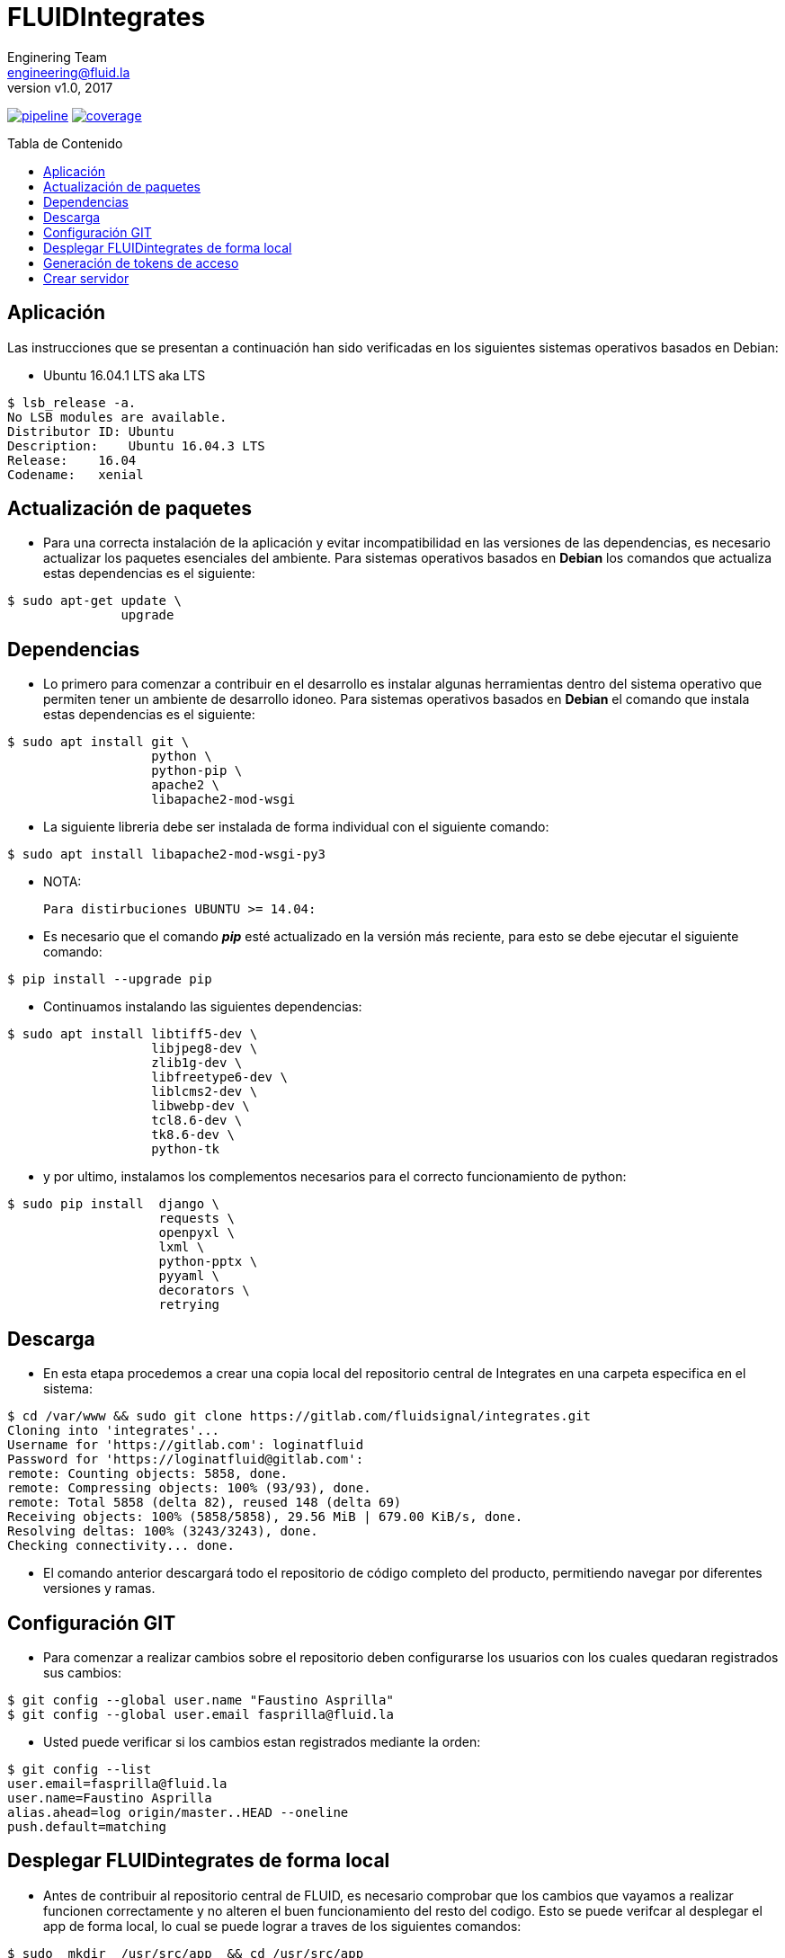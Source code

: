 = FLUIDIntegrates
:lang:                   es
:author:                 Enginering Team
:email:		         engineering@fluid.la
:revnumber:              v1.0
:revdate:                2017
:toc:                    macro
:toc-title:              Tabla de Contenido
:icons:                  font
:source-highlighter:     pygments
:keywords:               fluidintegrates, fluidsignal,

image:https://gitlab.com/fluidsignal/integrates/badges/master/pipeline.svg[link="https://gitlab.com/fluidsignal/integrates/commits/master",title="pipeline status"]
image:https://gitlab.com/fluidsignal/integrates/badges/master/coverage.svg[link="https://gitlab.com/fluidsignal/integrates/commits/master",title="coverage report"]

toc::[]

== Aplicación

Las instrucciones que se presentan a continuación han sido verificadas en los
siguientes sistemas operativos basados en Debian:

* Ubuntu 16.04.1 LTS aka LTS

[source, console]
----
$ lsb_release -a.
No LSB modules are available.
Distributor ID: Ubuntu
Description:    Ubuntu 16.04.3 LTS
Release:    16.04
Codename:   xenial
----

<<<
== Actualización de paquetes

* Para una correcta instalación de la aplicación y evitar incompatibilidad
  en las versiones de las dependencias, es necesario actualizar los paquetes
  esenciales del ambiente.  Para sistemas operativos basados en *Debian* los
  comandos   que actualiza estas dependencias es el siguiente:

[source, console]
----
$ sudo apt-get update \
               upgrade

----

<<<
== Dependencias

* Lo primero para comenzar a contribuir en el desarrollo es instalar algunas
  herramientas dentro del sistema operativo que permiten tener un ambiente de
  desarrollo idoneo.  Para sistemas operativos basados en *Debian* el comando
  que instala estas dependencias es el siguiente:

[source, console]
----
$ sudo apt install git \
                   python \
                   python-pip \
                   apache2 \
                   libapache2-mod-wsgi

----

* La siguiente libreria debe ser instalada de forma individual con el siguiente
  comando:

[source, console]
----
$ sudo apt install libapache2-mod-wsgi-py3

----

  * NOTA:

  Para distirbuciones UBUNTU >= 14.04:

* Es necesario que el comando *_pip_* esté actualizado en la versión más reciente,
  para esto se debe ejecutar el siguiente comando:

[source, console]
----
$ pip install --upgrade pip

----

* Continuamos instalando las siguientes dependencias:

[source, console]
----
$ sudo apt install libtiff5-dev \
                   libjpeg8-dev \
                   zlib1g-dev \
                   libfreetype6-dev \
                   liblcms2-dev \
                   libwebp-dev \
                   tcl8.6-dev \
                   tk8.6-dev \
                   python-tk

----

* y por ultimo, instalamos los complementos necesarios para el correcto
  funcionamiento de python:

[source, console]
----
$ sudo pip install  django \
                    requests \
                    openpyxl \
                    lxml \
                    python-pptx \
                    pyyaml \
                    decorators \
                    retrying

----

<<<
== Descarga

* En esta etapa procedemos a crear una copia local del repositorio central de
  Integrates en una carpeta especifica en el sistema:

[source, console]
----
$ cd /var/www && sudo git clone https://gitlab.com/fluidsignal/integrates.git
Cloning into 'integrates'...
Username for 'https://gitlab.com': loginatfluid
Password for 'https://loginatfluid@gitlab.com':
remote: Counting objects: 5858, done.
remote: Compressing objects: 100% (93/93), done.
remote: Total 5858 (delta 82), reused 148 (delta 69)
Receiving objects: 100% (5858/5858), 29.56 MiB | 679.00 KiB/s, done.
Resolving deltas: 100% (3243/3243), done.
Checking connectivity... done.

----

* El comando anterior descargará todo el repositorio de código completo del
  producto, permitiendo navegar por diferentes versiones y ramas.

<<<
== Configuración GIT

* Para comenzar a realizar cambios sobre el repositorio deben configurarse los
  usuarios con los cuales quedaran registrados sus cambios:

[source, console]
----
$ git config --global user.name "Faustino Asprilla"
$ git config --global user.email fasprilla@fluid.la
----

* Usted puede verificar si los cambios estan registrados mediante la orden:

[source, console]
----
$ git config --list
user.email=fasprilla@fluid.la
user.name=Faustino Asprilla
alias.ahead=log origin/master..HEAD --oneline
push.default=matching
----

<<<
== Desplegar FLUIDintegrates de forma local

* Antes de contribuir al repositorio central de FLUID, es necesario comprobar que
  los cambios que vayamos a realizar funcionen correctamente y no alteren el buen
  funcionamiento del resto del codigo. Esto se puede verifcar al desplegar el app
  de forma local, lo cual se puede lograr a traves de los siguientes comandos:

[source, console]
----
$ sudo  mkdir  /usr/src/app  && cd /usr/src/app
$ sudo ln -s /var/www/integrates/*.

----

* Será necesario crear un arhivo que contiene la contraseña que nos permitirá
  acceder a FLUIDIntegrates y ejecutar las API's necesarias:

[source, console]
----
$ pico /tmp/.vault.txt

----

* Se abre el editor de texto con el archivo nuevo, unicamente se debe escribir la
  contraseña en la primera linea, luego debemos guardar y cerrar. Si desea conocer
  la contraseña por favor contactarse con jrestrepo@fluid.la

* Para instalar las otras dependencias que son requisito minimo para desplegar
  FLUIDIntegrates, ejecute:

[source, console]
----
$ sudo apt install ansible
$ sudo apt-get install libmysqlclient-dev \
                       build-essential \
                       libssl-dev \
                       libffi-dev \
                       python-dev

----

* A continuación se instalarán las dependencias faltantes y se actualizarán
  aquellas que ya están instaladas:

[source, console]
----
sudo apt-get install -y python-dev python-pip && sudo pip install --upgrade -r requirements.txt

----

* El anterior comando es esencial para el despliegue, por lo que usted debe
  asegurarse que la instalación sea correcta (Sin mensajes de error o dependencias
  no actualizadas)

<<<
== Generación de tokens de acceso

* El ultimo paso antes de desplegar la app de forma local es generar los tokens
  de acceso para la identificación de usuarios y el acceso a las diferentes bases
  de datos de las que se alimenta FLUIDIntegrates:

[source, console]
----
$ sudo  ansible-playbook main.yml --vault-password-file /tmp/.vault.txt
$ pico fluidintegrates/settings.py

----

* Se abrirá el archivo _settings.py_ en el editor de texto. Navegar por el archivo
  hasta encontrar la linea _DEBUG = False_ y reemplazarla por _DEBUG = True_.

== Crear servidor 

 * Finalmente se debe lanzar el servidor local que contiene a la aplicación. Esto
   se hace con el siguiente comando:

[source, console]
----
$ python manage.py runsslserver

----

* En este punto la aplicación ya está desplegada localmente, para acceder a ella
  vaya a la barra de direcciones de su navegador de preferencia y escriba la siguiente
  dirección: _https://localhost:8000_.
